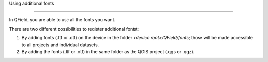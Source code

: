 Using additional fonts

=====================

In QField, you are able to use all the fonts you want.

There are two different possibilities to register additional fontst:


1. By adding fonts (.ttf or .otf) on the device in the folder `<device root>/QField/fonts`; those will be made accessible to all projects and individual datasets.

2. By adding the fonts (.ttf or .otf) in the same folder as the QGIS project (.qgs or .qgz).
